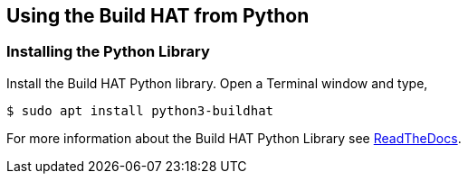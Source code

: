 == Using the Build HAT from Python 

=== Installing the Python Library

Install the Build HAT Python library. Open a Terminal window and type,

[source]
----
$ sudo apt install python3-buildhat 
----

For more information about the Build HAT Python Library see https://buildhat.readthedocs.io/[ReadTheDocs].
